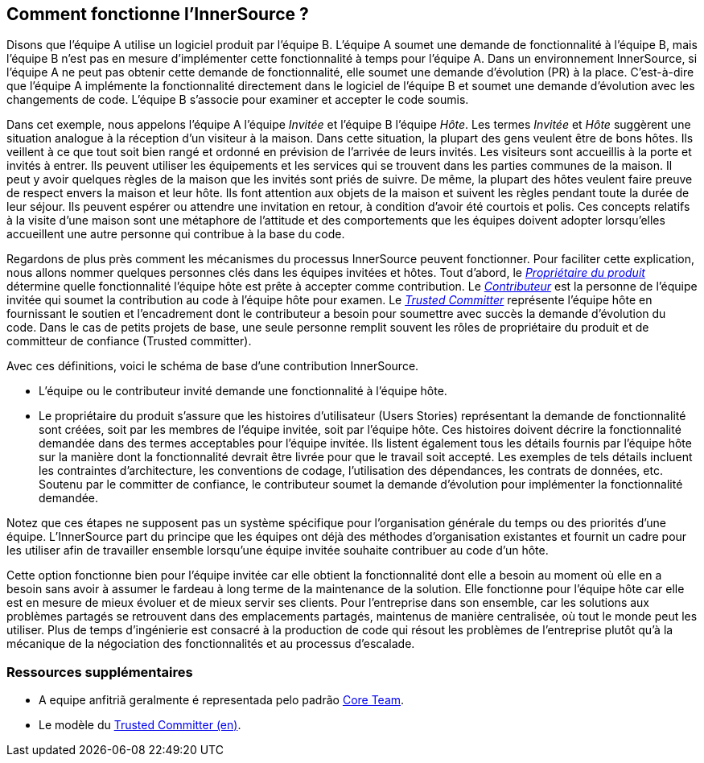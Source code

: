 == Comment fonctionne l'InnerSource ?

Disons que l'équipe A utilise un logiciel produit par l'équipe B.
L'équipe A soumet une demande de fonctionnalité à l'équipe B, mais l'équipe B n'est pas en mesure d'implémenter cette fonctionnalité à temps pour l'équipe A.
Dans un environnement InnerSource, si l'équipe A ne peut pas obtenir cette demande de fonctionnalité, elle soumet une demande d'évolution (PR) à la place.
C'est-à-dire que l'équipe A implémente la fonctionnalité directement dans le logiciel de l'équipe B et soumet une demande d'évolution avec les changements de code.
L'équipe B s'associe pour examiner et accepter le code soumis.

Dans cet exemple, nous appelons l'équipe A l'équipe _Invitée_ et l'équipe B l'équipe _Hôte_.
Les termes _Invitée_ et _Hôte_ suggèrent une situation analogue à la réception d'un visiteur à la maison.
Dans cette situation, la plupart des gens veulent être de bons hôtes.
Ils veillent à ce que tout soit bien rangé et ordonné en prévision de l'arrivée de leurs invités.
Les visiteurs sont accueillis à la porte et invités à entrer.
Ils peuvent utiliser les équipements et les services qui se trouvent dans les parties communes de la maison.
Il peut y avoir quelques règles de la maison que les invités sont priés de suivre.
De même, la plupart des hôtes veulent faire preuve de respect envers la maison et leur hôte.
Ils font attention aux objets de la maison et suivent les règles pendant toute la durée de leur séjour.
Ils peuvent espérer ou attendre une invitation en retour, à condition d'avoir été courtois et polis.
Ces concepts relatifs à la visite d'une maison sont une métaphore de l'attitude et des comportements que les équipes doivent adopter lorsqu'elles accueillent une autre personne qui contribue à la base du code.

Regardons de plus près comment les mécanismes du processus InnerSource peuvent fonctionner.
Pour faciliter cette explication, nous allons nommer quelques personnes clés dans les équipes invitées et hôtes.
Tout d'abord, le https://innersourcecommons.org/learn/learning-path/product-owner[_Propriétaire du produit_] détermine quelle fonctionnalité l'équipe hôte est prête à accepter comme contribution.
Le https://innersourcecommons.org/learn/learning-path/contributor[_Contributeur_] est la personne de l'équipe invitée qui soumet la contribution au code à l'équipe hôte pour examen.
Le https://innersourcecommons.org/learn/learning-path/trusted-committer[_Trusted Committer_] représente l'équipe hôte en fournissant le soutien et l'encadrement dont le contributeur a besoin pour soumettre avec succès la demande d'évolution du code.
Dans le cas de petits projets de base, une seule personne remplit souvent les rôles de propriétaire du produit et de committeur de confiance (Trusted committer).

Avec ces définitions, voici le schéma de base d'une contribution InnerSource.

* L'équipe ou le contributeur invité demande une fonctionnalité à l'équipe hôte.
* Le propriétaire du produit s'assure que les histoires d'utilisateur (Users Stories) représentant la demande de fonctionnalité sont créées, soit par les membres de l'équipe invitée, soit par l'équipe hôte.
Ces histoires doivent décrire la fonctionnalité demandée dans des termes acceptables pour l'équipe invitée.
Ils listent également tous les détails fournis par l'équipe hôte sur la manière dont la fonctionnalité devrait être livrée pour que le travail soit accepté.
Les exemples de tels détails incluent les contraintes d'architecture, les conventions de codage, l'utilisation des dépendances, les contrats de données, etc.
Soutenu par le committer de confiance, le contributeur soumet la demande d'évolution pour implémenter la fonctionnalité demandée.

Notez que ces étapes ne supposent pas un système spécifique pour l'organisation générale du temps ou des priorités d'une équipe. L'InnerSource part du principe que les équipes ont déjà des méthodes d'organisation existantes et fournit un cadre pour les utiliser afin de travailler ensemble lorsqu'une équipe invitée souhaite contribuer au code d'un hôte.

Cette option fonctionne bien pour l'équipe invitée car elle obtient la fonctionnalité dont elle a besoin au moment où elle en a besoin sans avoir à assumer le fardeau à long terme de la maintenance de la solution.
Elle fonctionne pour l'équipe hôte car elle est en mesure de mieux évoluer et de mieux servir ses clients.
Pour l'entreprise dans son ensemble, car les solutions aux problèmes partagés se retrouvent dans des emplacements partagés, maintenus de manière centralisée, où tout le monde peut les utiliser.
Plus de temps d'ingénierie est consacré à la production de code qui résout les problèmes de l'entreprise plutôt qu'à la mécanique de la négociation des fonctionnalités et au processus d'escalade.

=== Ressources supplémentaires

* A equipe anfitriã geralmente é representada pelo padrão https://patterns.innersourcecommons.org/p/core-team[Core Team].
* Le modèle du https://patterns.innersourcecommons.org/p/trusted-committer[Trusted Committer (en)].
